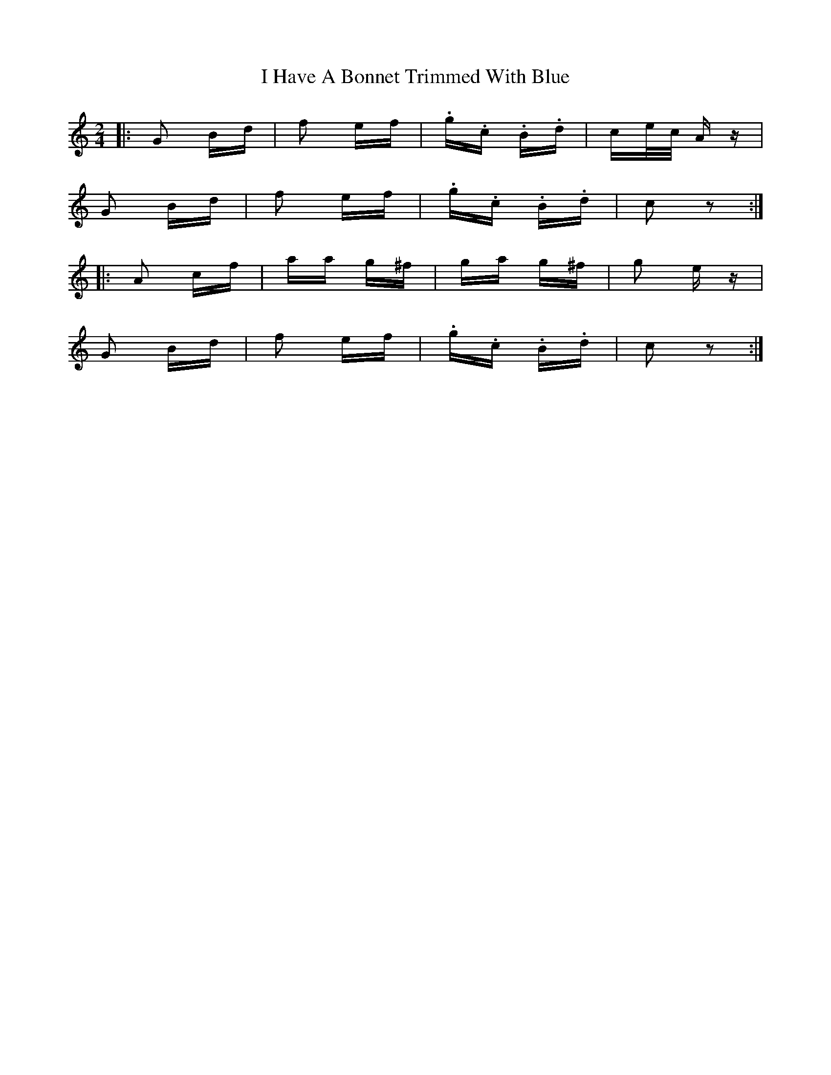 X: 18532
T: I Have A Bonnet Trimmed With Blue
R: polka
M: 2/4
K: Cmajor
|:G2 Bd|f2 ef|.g.c .B.d|ce/c/ Az|
G2 Bd|f2 ef|.g.c .B.d|c2 z2:|
|:A2 cf|aa g^f|ga g^f|g2 ez|
G2 Bd|f2 ef|.g.c .B.d|c2 z2:|

